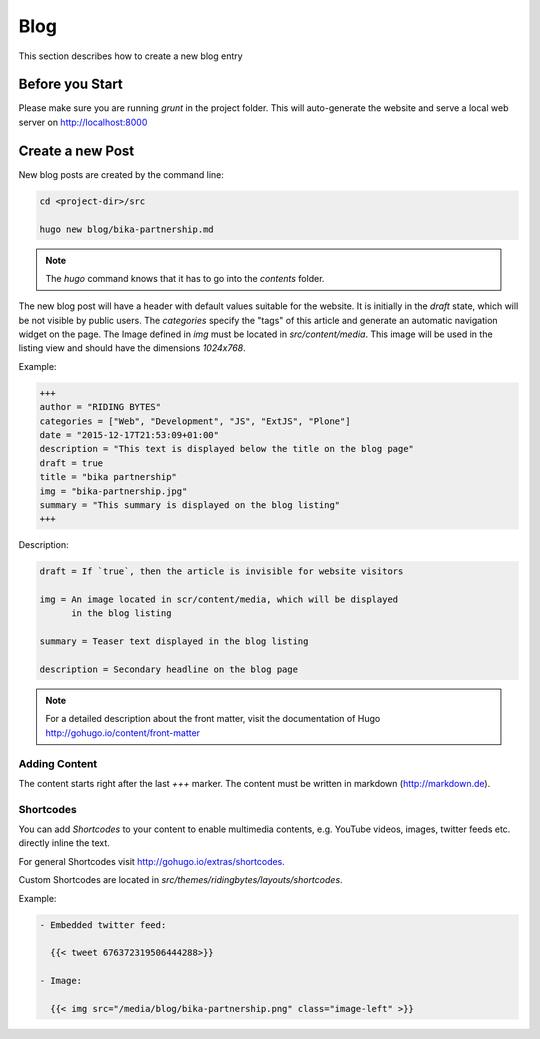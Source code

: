 Blog
====

This section describes how to create a new blog entry


Before you Start
----------------

Please make sure you are running `grunt` in the project folder. This will
auto-generate the website and serve a local web server on http://localhost:8000


Create a new Post
-----------------

New blog posts are created by the command line:

.. code-block:: bash

   cd <project-dir>/src

   hugo new blog/bika-partnership.md

.. note:: The `hugo` command knows that it has to go into the `contents` folder.


The new blog post will have a header with default values suitable for the
website. It is initially in the `draft` state, which will be not visible by
public users. The `categories` specify the "tags" of this article and generate
an automatic navigation widget on the page. The Image defined in `img` must be
located in `src/content/media`. This image will be used in the listing view and
should have the dimensions `1024x768`.

Example:

.. code-block:: ini

    +++
    author = "RIDING BYTES"
    categories = ["Web", "Development", "JS", "ExtJS", "Plone"]
    date = "2015-12-17T21:53:09+01:00"
    description = "This text is displayed below the title on the blog page"
    draft = true
    title = "bika partnership"
    img = "bika-partnership.jpg"
    summary = "This summary is displayed on the blog listing"
    +++

Description:

.. code-block:: ini

    draft = If `true`, then the article is invisible for website visitors

    img = An image located in scr/content/media, which will be displayed
          in the blog listing

    summary = Teaser text displayed in the blog listing

    description = Secondary headline on the blog page



.. note:: For a detailed description about the front matter, visit the
          documentation of Hugo http://gohugo.io/content/front-matter

Adding Content
..............

The content starts right after the last `+++` marker. The content must be
written in markdown (http://markdown.de).


Shortcodes
..........

You can add *Shortcodes* to your content to enable multimedia contents, e.g.
YouTube videos, images, twitter feeds etc. directly inline the text.

For general Shortcodes visit http://gohugo.io/extras/shortcodes.

Custom Shortcodes are located in `src/themes/ridingbytes/layouts/shortcodes`.

Example:

.. code-block:: rst

   - Embedded twitter feed:
                
     {{< tweet 676372319506444288>}}

   - Image:
   
     {{< img src="/media/blog/bika-partnership.png" class="image-left" >}}
